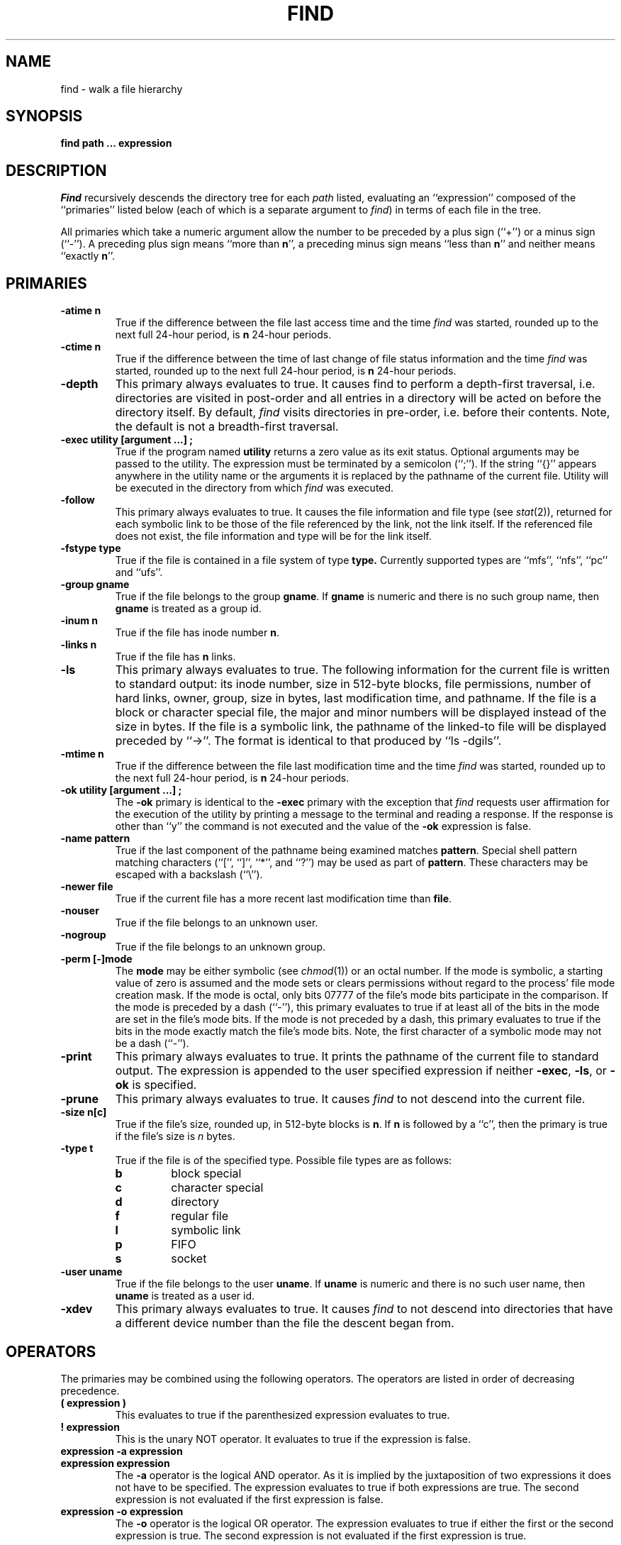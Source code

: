 .\" Copyright (c) 1990 The Regents of the University of California.
.\" All rights reserved.
.\"
.\" Redistribution and use in source and binary forms, with or without
.\" modification, are permitted provided that the following conditions
.\" are met:
.\" 1. Redistributions of source code must retain the above copyright
.\"    notice, this list of conditions and the following disclaimer.
.\" 2. Redistributions in binary form must reproduce the above copyright
.\"    notice, this list of conditions and the following disclaimer in the
.\"    documentation and/or other materials provided with the distribution.
.\" 3. All advertising materials mentioning features or use of this software
.\"    must display the following acknowledgement:
.\"	This product includes software developed by the University of
.\"	California, Berkeley and its contributors.
.\" 4. Neither the name of the University nor the names of its contributors
.\"    may be used to endorse or promote products derived from this software
.\"    without specific prior written permission.
.\"
.\" THIS SOFTWARE IS PROVIDED BY THE REGENTS AND CONTRIBUTORS ``AS IS'' AND
.\" ANY EXPRESS OR IMPLIED WARRANTIES, INCLUDING, BUT NOT LIMITED TO, THE
.\" IMPLIED WARRANTIES OF MERCHANTABILITY AND FITNESS FOR A PARTICULAR PURPOSE
.\" ARE DISCLAIMED.  IN NO EVENT SHALL THE REGENTS OR CONTRIBUTORS BE LIABLE
.\" FOR ANY DIRECT, INDIRECT, INCIDENTAL, SPECIAL, EXEMPLARY, OR CONSEQUENTIAL
.\" DAMAGES (INCLUDING, BUT NOT LIMITED TO, PROCUREMENT OF SUBSTITUTE GOODS
.\" OR SERVICES; LOSS OF USE, DATA, OR PROFITS; OR BUSINESS INTERRUPTION)
.\" HOWEVER CAUSED AND ON ANY THEORY OF LIABILITY, WHETHER IN CONTRACT, STRICT
.\" LIABILITY, OR TORT (INCLUDING NEGLIGENCE OR OTHERWISE) ARISING IN ANY WAY
.\" OUT OF THE USE OF THIS SOFTWARE, EVEN IF ADVISED OF THE POSSIBILITY OF
.\" SUCH DAMAGE.
.\"
.\"	@(#)find.1	6.7 (Berkeley) 04/16/90
.\"
.TH FIND 1 ""
.AT 3
.SH NAME
find \- walk a file hierarchy
.SH SYNOPSIS
.ft B
find path ... expression
.ft R
.SH DESCRIPTION
.I Find
recursively descends the directory tree for each
.I path
listed, evaluating an ``expression'' composed of the ``primaries''
listed below (each of which is a separate argument to
.IR find )
in terms of each file in the tree.
.PP
All primaries which take a numeric argument allow the number to be
preceded by a plus sign (``+'') or a minus sign (``\-'').
A preceding plus sign means ``more than
.BR n '',
a preceding minus sign means ``less than
.BR n ''
and neither means ``exactly
.BR n ''.
.SH PRIMARIES
.TP
.B \-atime n
True if the difference between the file last access time and the time
.I find
was started, rounded up to the next full 24\-hour period, is
.B n
24\-hour periods.
.TP
.B \-ctime n
True if the difference between the time of last change of file status
information and the time
.I find
was started, rounded up to the next full 24\-hour period, is
.B n
24\-hour periods.
.TP
.B \-depth
This primary always evaluates to true.
It causes find to perform a depth\-first traversal, i.e. directories are
visited in post\-order and all entries in a directory will be acted on
before the directory itself.
By default,
.I find
visits directories in pre\-order, i.e. before their contents.
Note, the default is not a breadth-first traversal.
.TP
.B \-exec  utility  [argument ...]  ;
True if the program named
.B utility
returns a zero value as its exit status.
Optional arguments may be passed to the utility.
The expression must be terminated by a semicolon (``;'').
If the string ``{}'' appears anywhere in the utility name or the arguments
it is replaced by the pathname of the current file.
Utility will be executed in the directory from which
.I find
was executed.
.TP
.B \-follow
This primary always evaluates to true.
It causes the file information and file type (see
.IR stat (2)),
returned for each symbolic link to be those of the file referenced by the
link, not the link itself.
If the referenced file does not exist, the file information and type will
be for the link itself.
.TP
.B \-fstype type
True if the file is contained in a file system of type
.BR type.
Currently supported types are ``mfs'', ``nfs'', ``pc'' and ``ufs''.
.TP
.B \-group gname
True if the file belongs to the group
.BR gname .
If
.B gname
is numeric and there is no such group name, then
.B gname
is treated as a group id.
.TP
.B \-inum n
True if the file has inode number
.BR n .
.TP
.B \-links  n
True if the file has
.B n
links.
.TP
.B \-ls
This primary always evaluates to true.
The following information for the current file is written to standard output:
its inode number, size in 512\-byte blocks, file permissions, number of hard
links, owner, group, size in bytes, last modification time, and pathname.
If the file is a block or character special file, the major and minor numbers
will be displayed instead of the size in bytes.
If the file is a symbolic link, the pathname of the linked\-to file will be
displayed preceded by ``\->''.
The format is identical to that produced by ``ls \-dgils''.
.TP
.B \-mtime n
True if the difference between the file last modification time and the time
.I find
was started, rounded up to the next full 24\-hour period, is
.B n
24\-hour periods.
.TP
.B \-ok  utility  [argument ...]  ;
The
.B \-ok
primary is identical to the
.B \-exec
primary with the exception that
.I find
requests user affirmation for the execution of the utility by printing
a message to the terminal and reading a response.
If the response is other than ``y'' the command is not executed and the
value of the
.B \-ok
expression is false.
.TP
.B \-name pattern
True if the last component of the pathname being examined matches
.BR pattern .
Special shell pattern matching characters (``['', ``]'', ``*'', and ``?'')
may be used as part of
.BR pattern .
These characters may be escaped with a backslash (``\e'').
.TP
.B \-newer file
True if the current file has a more recent last modification time than
.BR file .
.TP
.B \-nouser
True if the file belongs to an unknown user.
.TP
.B \-nogroup
True if the file belongs to an unknown group.
.TP
.B \-perm [\-]mode
The
.B mode
may be either symbolic (see
.IR chmod (1))
or an octal number.
If the mode is symbolic, a starting value of zero is assumed and the
mode sets or clears permissions without regard to the process' file mode
creation mask.
If the mode is octal, only bits 07777 of the file's mode bits participate
in the comparison.
If the mode is preceded by a dash (``\-''), this primary evaluates to true
if at least all of the bits in the mode are set in the file's mode bits.
If the mode is not preceded by a dash, this primary evaluates to true if
the bits in the mode exactly match the file's mode bits.
Note, the first character of a symbolic mode may not be a dash (``\-'').
.TP
.B \-print
This primary always evaluates to true.
It prints the pathname of the current file to standard output.
The expression is appended to the user specified expression if neither
.BR \-exec ,
.BR \-ls ,
or
.B \-ok
is specified.
.TP
.B \-prune
This primary always evaluates to true.
It causes
.I find
to not descend into the current file.
.TP
.B \-size n[c]
True if the file's size, rounded up, in 512\-byte blocks is
.BR n .
If 
.B n
is followed by a ``c'', then the primary is true if the
file's size is 
.I n
bytes.
.TP
.B \-type t
True if the file is of the specified type.
Possible file types are as follows:
.RS
.TP
.B b
block special
.br
.ns
.TP
.B c
character special
.br
.ns
.TP
.B d
directory
.br
.ns
.TP
.B f
regular file
.br
.ns
.TP
.B l
symbolic link
.br
.ns
.TP
.B p
FIFO
.br
.ns
.TP
.B s
socket
.RE
.TP
.B \-user uname
True if the file belongs to the user
.BR uname .
If
.B uname
is numeric and there is no such user name, then
.B uname
is treated as a user id.
.TP
.B \-xdev
This primary always evaluates to true.
It causes
.I find
to not descend into directories that have a different device number
than the file the descent began from.
.SH OPERATORS
The primaries may be combined using the following operators.
The operators are listed in order of decreasing precedence.
.TP
.B "( expression )"
This evaluates to true if the parenthesized expression evaluates to
true.
.TP
.B "! expression"
This is the unary NOT operator.
It evaluates to true if the expression is false.
.TP
.B "expression \-a expression"
.br
.ns
.TP
.B "expression expression"
The
.B \-a
operator is the logical AND operator.
As it is implied by the juxtaposition of two expressions it does not
have to be specified.
The expression evaluates to true if both expressions are true.
The second expression is not evaluated if the first expression is false.
.TP
.B "expression \-o expression"
The
.B \-o
operator is the logical OR operator.
The expression evaluates to true if either the first or the second expression
is true.
The second expression is not evaluated if the first expression is true.
.SH EXAMPLES
.PP
The following examples are shown as given to the shell:
.TP
find  /  \e!  \-name  "*.c"  \-print
Print out a list of all the files whose names do not end in ``.c''.
.TP
find  /  \-newer  ttt  \-user  wnj  \-print
Print out a list of all the files owned by user ``wnj'' that are newer
than the file ``ttt''.
.TP
find  /  \e!  \e(  \-newer  ttt  \-user  wnj  \e)  \-print
Print out a list of all the files which are not both newer than ``ttt''
and owned by ``wnj''.
.TP
find  /  \e(  \-newer  ttt  \-o  \-user wnj  \e)  \-print
Print out a list of all the files that are either owned by ``wnj'' or
that are newer than ``ttt''.
.SH "SEE ALSO"
chmod(1), sh(1), test(1), stat(2), umask(2), getpwent(3), getgrent(3)
.SH STANDARDS
The
.I find
utility is expected to be POSIX 1003.2 compatible.
The primaries
.B \-follow
.B \-inum
and
.BR \-ls
are Berkeley extensions.
.SH BUGS
The primaries
.BR \-depth ,
.BR \-follow ,
and
.B \-xdev
are really global variables that take effect before the traversal begins,
possibly leading to unexpected results.
An example would be the expression ``\-print \-o \-depth''.
As \-print always evaluates to true, the standard order of evaluation
would imply that \-depth would never be evaluated.
These primaries actually behave as multi-letter options which are
evaluated and replaced with the moral equivalent of \-true when
.I find
begins execution.
.PP
Any command line argument beginning with a dash (``\-''), exclamation point
(``!'') or left parenthesis (``('') is assumed to be part of an expression.
The first such argument is used to delimit the end of the file names and
the beginning of the expression.
Traversing file trees with names beginning with one of these characters
is tough.
.PP
Several special characters used by
.I find
are also special characters to the shell programs.
In particular, the characters ``*'', ``['', ``]'', ``?'', ``('', ``)'',
``!'', ``\e'' and ``;'' may have to be escaped from the shell.
